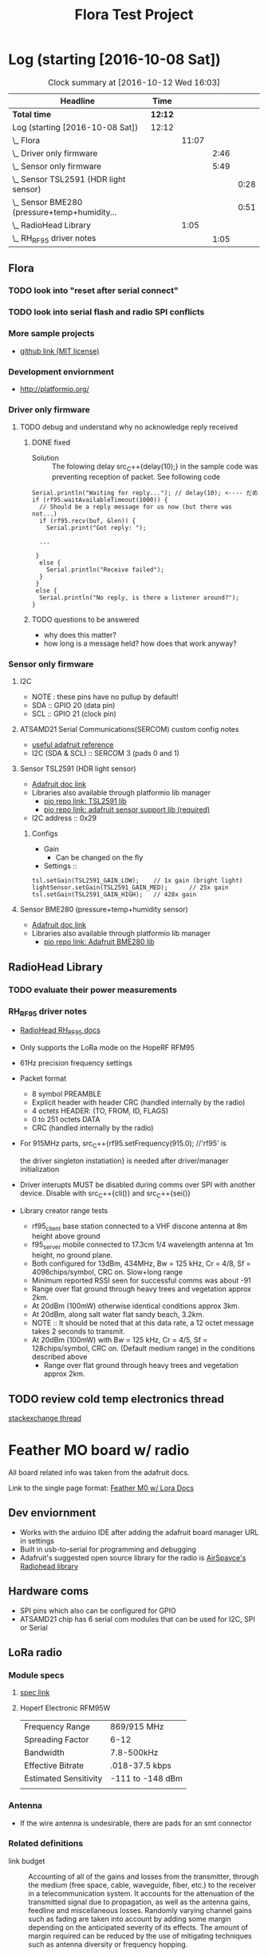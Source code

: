 #+title: Flora Test Project
#+options: toc:nil author:nil todo:t

* Log (starting [2016-10-08 Sat])
#+BEGIN: clocktable :maxlevel 4 :scope subtree
#+CAPTION: Clock summary at [2016-10-12 Wed 16:03]
| Headline                                         | Time    |       |      |      |
|--------------------------------------------------+---------+-------+------+------|
| *Total time*                                     | *12:12* |       |      |      |
|--------------------------------------------------+---------+-------+------+------|
| Log (starting [2016-10-08 Sat])                  | 12:12   |       |      |      |
| \_  Flora                                        |         | 11:07 |      |      |
| \_    Driver only firmware                       |         |       | 2:46 |      |
| \_    Sensor only firmware                       |         |       | 5:49 |      |
| \_      Sensor TSL2591 (HDR light sensor)        |         |       |      | 0:28 |
| \_      Sensor BME280 (pressure+temp+humidity... |         |       |      | 0:51 |
| \_  RadioHead Library                            |         |  1:05 |      |      |
| \_    RH_RF95 driver notes                       |         |       | 1:05 |      |
#+END:

** Flora
   :LOGBOOK:
   CLOCK: [2016-10-12 Wed 15:20]--[2016-10-12 Wed 15:54] =>  0:34
   CLOCK: [2016-10-08 Sat 18:25]--[2016-10-08 Sat 18:42] =>  0:17
   CLOCK: [2016-10-08 Sat 16:05]--[2016-10-08 Sat 17:46] =>  1:41
   :END:
*** TODO look into "reset after serial connect"
*** TODO look into serial flash and radio SPI conflicts

*** More sample projects
    - [[https://github.com/mikenz/Feather_M0_LoRa][github link (MIT license)]]

*** Development enviornment
    - http://platformio.org/

*** Driver only firmware
    :LOGBOOK:
    CLOCK: [2016-10-09 Sun 13:11]--[2016-10-09 Sun 14:57] =>  1:46
    CLOCK: [2016-10-09 Sun 12:10]--[2016-10-09 Sun 12:45] =>  0:35
    CLOCK: [2016-10-09 Sun 11:35]--[2016-10-09 Sun 12:00] =>  0:25
    :END:
**** TODO debug and understand why no acknowledge reply received
***** DONE fixed
     - Solution :: The folowing delay src_C++{delay(10);} in the sample code was
          preventing reception of packet. See following code
#+BEGIN_SRC C++
  Serial.println("Waiting for reply..."); // delay(10); <---- だめ
  if (rf95.waitAvailableTimeout(1000)) { 
    // Should be a reply message for us now (but there was not...)   
    if (rf95.recv(buf, &len)) {
      Serial.print("Got reply: ");

    ...

   }
    else {
      Serial.println("Receive failed");
    }
   }
   else {
    Serial.println("No reply, is there a listener around?");
  }
#+END_SRC
***** TODO questions to be answered
      - why does this matter?
      - how long is a message held? how does that work anyway?
*** Sensor only firmware
    :LOGBOOK:
    CLOCK: [2016-10-12 Wed 14:00]--[2016-10-12 Wed 15:12] =>  1:12
    CLOCK: [2016-10-12 Wed 13:41]--[2016-10-12 Wed 13:55] =>  0:14
    CLOCK: [2016-10-12 Wed 13:15]--[2016-10-12 Wed 13:38] =>  0:23
    CLOCK: [2016-10-12 Wed 12:38]--[2016-10-12 Wed 13:01] =>  0:23
    CLOCK: [2016-10-10 Mon 13:36]--[2016-10-10 Mon 13:53] =>  0:17
    CLOCK: [2016-10-10 Mon 12:48]--[2016-10-10 Mon 13:22] =>  0:34
    CLOCK: [2016-10-10 Mon 11:52]--[2016-10-10 Mon 12:39] =>  0:47
    CLOCK: [2016-10-09 Sun 19:17]--[2016-10-09 Sun 19:30] =>  0:13
    CLOCK: [2016-10-09 Sun 18:42]--[2016-10-09 Sun 19:09] =>  0:27
    :END:
**** I2C
     - NOTE : these pins have no pullup by default!
     - SDA :: GPIO 20 (data pin)
     - SCL :: GPIO 21 (clock pin)
**** ATSAMD21 Serial Communications(SERCOM) custom config notes
     - [[https://learn.adafruit.com/using-atsamd21-sercom-to-add-more-spi-i2c-serial-ports?view=all][useful adafruit reference]]
     - I2C (SDA & SCL) :: SERCOM 3 (pads 0 and 1)
**** Sensor TSL2591 (HDR light sensor)
     :LOGBOOK:
     CLOCK: [2016-10-09 Sun 19:33]--[2016-10-09 Sun 20:01] =>  0:28
     :END:
     - [[https://learn.adafruit.com/adafruit-tsl2591?view=all][Adafruit doc link]]
     - Libraries also available through platformio lib manager
       + [[http://platformio.org/lib/show/463/Adafruit%2520TSL2591%2520Library][pio repo link: TSL2591 lib]]
       + [[http://platformio.org/lib/show/31/Adafruit%2520Unified%2520Sensor][pio repo link: adafruit sensor support lib (required)]]

     - I2C address :: 0x29
*****  Configs
      - Gain
        + Can be changed on the fly
      - Settings ::
#+BEGIN_SRC C++
  tsl.setGain(TSL2591_GAIN_LOW);    // 1x gain (bright light)
  lightSensor.setGain(TSL2591_GAIN_MED);      // 25x gain
  tsl.setGain(TSL2591_GAIN_HIGH);   // 428x gain
#+END_SRC
**** Sensor BME280 (pressure+temp+humidity sensor)
     :LOGBOOK:
     CLOCK: [2016-10-10 Mon 15:08]--[2016-10-10 Mon 15:23] =>  0:15
     CLOCK: [2016-10-10 Mon 14:25]--[2016-10-10 Mon 15:01] =>  0:36
     :END:
     - [[https://learn.adafruit.com/adafruit-bme280-humidity-barometric-pressure-temperature-sensor-breakout?view=all][Adafruit doc link]]
     - Libraries also available through platformio lib manager
       + [[http://platformio.org/lib/show/166/Adafruit%2520BME280%2520Library][pio repo link: Adafruit BME280 lib]]
** RadioHead Library
*** TODO evaluate their power measurements
*** RH_RF95 driver notes
    :LOGBOOK:
    CLOCK: [2016-10-08 Sat 21:51]--[2016-10-08 Sat 22:56] =>  1:05
    :END:
    - [[http://www.airspayce.com/mikem/arduino/RadioHead/classRH__RF95.html#aa7bee6fb7ad0e0d0ae5e04ed27cfd79d][RadioHead RH_RF95 docs]]
    - Only supports the LoRa mode on the HopeRF RFM95

    - 61Hz precision frequency settings

    - Packet format
      + 8 symbol PREAMBLE
      + Explicit header with header CRC (handled internally by the
        radio)
      + 4 octets HEADER: (TO, FROM, ID, FLAGS)
      + 0 to 251 octets DATA
      + CRC (handled internally by the radio)

    - For 915MHz parts, src_C++{rf95.setFrequency(915.0); //'rf95' is

      the driver singleton instatiation} is needed after
      driver/manager initialization

    - Driver interupts MUST be disabled during comms over SPI with
      another device. Disable with src_C++{cli()} and src_C++{sei()}

    - Library creator range tests
      + rf95_client base station connected to a VHF discone antenna at
        8m height above ground
      + f95_server mobile connected to 17.3cm 1/4 wavelength antenna
        at 1m height, no ground plane.
      + Both configured for 13dBm, 434MHz, Bw = 125 kHz, Cr = 4/8, Sf
        = 4096chips/symbol, CRC on. Slow+long range
      + Minimum reported RSSI seen for successful comms was about -91
      + Range over flat ground through heavy trees and vegetation
        approx 2km.
      + At 20dBm (100mW) otherwise identical conditions approx 3km.
      + At 20dBm, along salt water flat sandy beach, 3.2km.
      + NOTE :: It should be noted that at this data rate, a 12 octet
           message takes 2 seconds to transmit.
      + At 20dBm (100mW) with Bw = 125 kHz, Cr = 4/5, Sf =
        128chips/symbol, CRC on. (Default medium range) in the
        conditions described above
        + Range over flat ground through heavy trees and vegetation
          approx 2km.
** TODO review cold temp electronics thread
   [[http://electronics.stackexchange.com/questions/143921/why-do-electronics-have-a-low-temperature-limit][stackexchange
   thread]]
* Feather MO board w/ radio
  All board related info was taken from the adafruit docs.

  Link to the single page format: [[https://learn.adafruit.com/adafruit-feather-m0-radio-with-lora-radio-module?view=all][Feather M0 w/ Lora Docs]]
** Dev enviornment
   - Works with the arduino IDE after adding the adafruit board
     manager URL in settings
   - Built in usb-to-serial for programming and debugging
   - Adafruit's suggested open source library for the radio is
     [[http://www.airspayce.com/mikem/arduino/RadioHead/][AirSpayce's Radiohead library]]
** Hardware coms
   - SPI pins which also can be configured for GPIO
   - ATSAMD21 chip has 6 serial com modules that can be used for I2C,
     SPI or Serial
** LoRa radio
*** Module specs
**** [[https://cdn-learn.adafruit.com/assets/assets/000/031/659/original/RFM95_96_97_98W.pdf?1460518717][spec link]]
**** Hoperf Electronic RFM95W
     |-----------------------+------------------|
     | Frequency Range       | 869/915 MHz      |
     | Spreading Factor      | 6-12             |
     | Bandwidth             | 7.8-500kHz       |
     | Effective Bitrate     | .018-37.5 kbps   |
     | Estimated Sensitivity | -111 to -148 dBm |
     |-----------------------+------------------|
     |                       |                  |
*** Antenna
   - If the wire antenna is undesirable, there are pads for an smt
     connector

*** Related definitions
    - link budget :: Accounting of all of the gains and losses from
         the transmitter, through the medium (free space, cable,
         waveguide, fiber, etc.) to the receiver in a
         telecommunication system. It accounts for the attenuation of
         the transmitted signal due to propagation, as well as the
         antenna gains, feedline and miscellaneous losses. Randomly
         varying channel gains such as fading are taken into account
         by adding some margin depending on the anticipated severity
         of its effects. The amount of margin required can be reduced
         by the use of mitigating techniques such as antenna diversity
         or frequency hopping.

    - PA :: Power Amplifire

*** dBm reference table
    
    | dBm |    mW |
    |-----+-------|
    |  23 |   200 |
    |  20 |   100 |
    |  10 |    10 |
    |   5 |   3.2 |
    |-----+-------|
    |   0 |     1 |
    |-----+-------|
    |  -5 | 0.316 |
    
** Power consumption
   -The following statistics are as listed in the online docs
     - ~300uA during full sleep
     - ~120mA peak during +20dBm transmit
     - ~40mA during active radio listening
     - ~2mA can be saved by putting radio in sleep mode
   - There is a BAT pin which allows battery voltage measurements
*** plots
    - The Feather with RFM9x 900MHz radio set up
      for +20dBm power, transmitting a data payload of 20
      bytes. Transmits take about 130mA for 70ms.

      [[file:doc-assets/feather_lora32u4normal.png]]
      
    - The ~13mA quiescent current is the current draw for listening
      (~2mA) plus ~11mA for the microcontroller. This can be reduce to
      amost nothing with proper sleep modes and not putting the module
      in active listen mode!

      [[file:doc-assets/feather_lora32u4normal_closeup.png]]

    - You can put the module into sleep mode by calling radio.sleep();
      which will save you about 2mA.

      [[file:smart-yeilds/feather_loram0modulesleep_closeup.png][file:doc-assets/feather_loram0modulesleep_closeup.png]]
      
* LoRaWAN spec
  spec link: [[https://www.lora-alliance.org/portals/0/specs/LoRaWAN%2520Specification%25201R0.pdf][LoraWAN spec 1RO]]
** topology
   #+BEGIN_QUOTE
   LoRaWAN networks typically are laid ou t in a star-of-stars
   topology in which gateways 1 4 relay messages between end-devices
   and a central network server at the backend. Gateways are connected
   to the network server via standard IP connections while end-devices
   use single-hop LoRa ™ or FSK communication to one or many
   gateways. All communication is generally bi-directional, although
   uplink communication from an end-device to the network server is
   expected to be the predominant traffic.
   #+END_QUOTE
** security encription
   - Unique Network key (EUI64) and ensure security on network level
   - Unique Application key (EUI64) ensure end to end security on
     application level
   - Device specific key (EUI128)
* Symphony Link spek
** useful links
   - http://www.link-labs.com/when-should-the-lorawan-specification-be-used/
   - http://info.link-labs.com/hubfs/Symphony_Protocol_Overview-2.pdf
   - http://www.link-labs.com/low-power-wide-area-network-lpwa/
